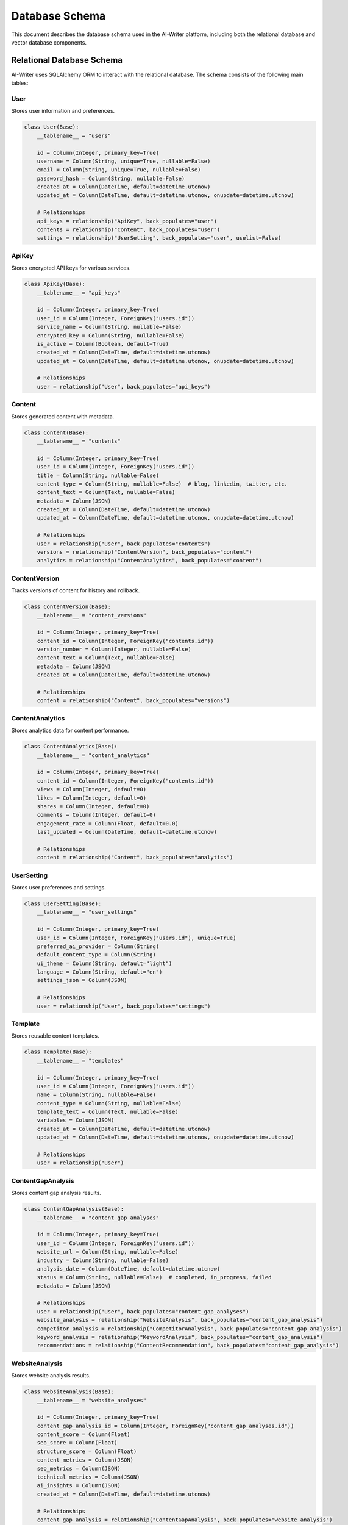 Database Schema
==============

This document describes the database schema used in the AI-Writer platform, including both the relational database and vector database components.

Relational Database Schema
------------------------

AI-Writer uses SQLAlchemy ORM to interact with the relational database. The schema consists of the following main tables:

User
~~~~

Stores user information and preferences.

.. code-block:: python

   class User(Base):
       __tablename__ = "users"
       
       id = Column(Integer, primary_key=True)
       username = Column(String, unique=True, nullable=False)
       email = Column(String, unique=True, nullable=False)
       password_hash = Column(String, nullable=False)
       created_at = Column(DateTime, default=datetime.utcnow)
       updated_at = Column(DateTime, default=datetime.utcnow, onupdate=datetime.utcnow)
       
       # Relationships
       api_keys = relationship("ApiKey", back_populates="user")
       contents = relationship("Content", back_populates="user")
       settings = relationship("UserSetting", back_populates="user", uselist=False)

ApiKey
~~~~~~

Stores encrypted API keys for various services.

.. code-block:: python

   class ApiKey(Base):
       __tablename__ = "api_keys"
       
       id = Column(Integer, primary_key=True)
       user_id = Column(Integer, ForeignKey("users.id"))
       service_name = Column(String, nullable=False)
       encrypted_key = Column(String, nullable=False)
       is_active = Column(Boolean, default=True)
       created_at = Column(DateTime, default=datetime.utcnow)
       updated_at = Column(DateTime, default=datetime.utcnow, onupdate=datetime.utcnow)
       
       # Relationships
       user = relationship("User", back_populates="api_keys")

Content
~~~~~~~

Stores generated content with metadata.

.. code-block:: python

   class Content(Base):
       __tablename__ = "contents"
       
       id = Column(Integer, primary_key=True)
       user_id = Column(Integer, ForeignKey("users.id"))
       title = Column(String, nullable=False)
       content_type = Column(String, nullable=False)  # blog, linkedin, twitter, etc.
       content_text = Column(Text, nullable=False)
       metadata = Column(JSON)
       created_at = Column(DateTime, default=datetime.utcnow)
       updated_at = Column(DateTime, default=datetime.utcnow, onupdate=datetime.utcnow)
       
       # Relationships
       user = relationship("User", back_populates="contents")
       versions = relationship("ContentVersion", back_populates="content")
       analytics = relationship("ContentAnalytics", back_populates="content")

ContentVersion
~~~~~~~~~~~~~

Tracks versions of content for history and rollback.

.. code-block:: python

   class ContentVersion(Base):
       __tablename__ = "content_versions"
       
       id = Column(Integer, primary_key=True)
       content_id = Column(Integer, ForeignKey("contents.id"))
       version_number = Column(Integer, nullable=False)
       content_text = Column(Text, nullable=False)
       metadata = Column(JSON)
       created_at = Column(DateTime, default=datetime.utcnow)
       
       # Relationships
       content = relationship("Content", back_populates="versions")

ContentAnalytics
~~~~~~~~~~~~~~

Stores analytics data for content performance.

.. code-block:: python

   class ContentAnalytics(Base):
       __tablename__ = "content_analytics"
       
       id = Column(Integer, primary_key=True)
       content_id = Column(Integer, ForeignKey("contents.id"))
       views = Column(Integer, default=0)
       likes = Column(Integer, default=0)
       shares = Column(Integer, default=0)
       comments = Column(Integer, default=0)
       engagement_rate = Column(Float, default=0.0)
       last_updated = Column(DateTime, default=datetime.utcnow)
       
       # Relationships
       content = relationship("Content", back_populates="analytics")

UserSetting
~~~~~~~~~~

Stores user preferences and settings.

.. code-block:: python

   class UserSetting(Base):
       __tablename__ = "user_settings"
       
       id = Column(Integer, primary_key=True)
       user_id = Column(Integer, ForeignKey("users.id"), unique=True)
       preferred_ai_provider = Column(String)
       default_content_type = Column(String)
       ui_theme = Column(String, default="light")
       language = Column(String, default="en")
       settings_json = Column(JSON)
       
       # Relationships
       user = relationship("User", back_populates="settings")

Template
~~~~~~~

Stores reusable content templates.

.. code-block:: python

   class Template(Base):
       __tablename__ = "templates"
       
       id = Column(Integer, primary_key=True)
       user_id = Column(Integer, ForeignKey("users.id"))
       name = Column(String, nullable=False)
       content_type = Column(String, nullable=False)
       template_text = Column(Text, nullable=False)
       variables = Column(JSON)
       created_at = Column(DateTime, default=datetime.utcnow)
       updated_at = Column(DateTime, default=datetime.utcnow, onupdate=datetime.utcnow)
       
       # Relationships
       user = relationship("User")

ContentGapAnalysis
~~~~~~~~~~~~~~~~~

Stores content gap analysis results.

.. code-block:: python

   class ContentGapAnalysis(Base):
       __tablename__ = "content_gap_analyses"
       
       id = Column(Integer, primary_key=True)
       user_id = Column(Integer, ForeignKey("users.id"))
       website_url = Column(String, nullable=False)
       industry = Column(String, nullable=False)
       analysis_date = Column(DateTime, default=datetime.utcnow)
       status = Column(String, nullable=False)  # completed, in_progress, failed
       metadata = Column(JSON)
       
       # Relationships
       user = relationship("User", back_populates="content_gap_analyses")
       website_analysis = relationship("WebsiteAnalysis", back_populates="content_gap_analysis")
       competitor_analysis = relationship("CompetitorAnalysis", back_populates="content_gap_analysis")
       keyword_analysis = relationship("KeywordAnalysis", back_populates="content_gap_analysis")
       recommendations = relationship("ContentRecommendation", back_populates="content_gap_analysis")

WebsiteAnalysis
~~~~~~~~~~~~~~

Stores website analysis results.

.. code-block:: python

   class WebsiteAnalysis(Base):
       __tablename__ = "website_analyses"
       
       id = Column(Integer, primary_key=True)
       content_gap_analysis_id = Column(Integer, ForeignKey("content_gap_analyses.id"))
       content_score = Column(Float)
       seo_score = Column(Float)
       structure_score = Column(Float)
       content_metrics = Column(JSON)
       seo_metrics = Column(JSON)
       technical_metrics = Column(JSON)
       ai_insights = Column(JSON)
       created_at = Column(DateTime, default=datetime.utcnow)
       
       # Relationships
       content_gap_analysis = relationship("ContentGapAnalysis", back_populates="website_analysis")

CompetitorAnalysis
~~~~~~~~~~~~~~~~

Stores competitor analysis results.

.. code-block:: python

   class CompetitorAnalysis(Base):
       __tablename__ = "competitor_analyses"
       
       id = Column(Integer, primary_key=True)
       content_gap_analysis_id = Column(Integer, ForeignKey("content_gap_analyses.id"))
       competitor_url = Column(String, nullable=False)
       market_position = Column(JSON)
       content_gaps = Column(JSON)
       competitive_advantages = Column(JSON)
       trend_analysis = Column(JSON)
       created_at = Column(DateTime, default=datetime.utcnow)
       
       # Relationships
       content_gap_analysis = relationship("ContentGapAnalysis", back_populates="competitor_analysis")

KeywordAnalysis
~~~~~~~~~~~~~

Stores keyword analysis results.

.. code-block:: python

   class KeywordAnalysis(Base):
       __tablename__ = "keyword_analyses"
       
       id = Column(Integer, primary_key=True)
       content_gap_analysis_id = Column(Integer, ForeignKey("content_gap_analyses.id"))
       top_keywords = Column(JSON)
       search_intent = Column(JSON)
       opportunities = Column(JSON)
       trend_analysis = Column(JSON)
       created_at = Column(DateTime, default=datetime.utcnow)
       
       # Relationships
       content_gap_analysis = relationship("ContentGapAnalysis", back_populates="keyword_analysis")

ContentRecommendation
~~~~~~~~~~~~~~~~~~~

Stores content recommendations.

.. code-block:: python

   class ContentRecommendation(Base):
       __tablename__ = "content_recommendations"
       
       id = Column(Integer, primary_key=True)
       content_gap_analysis_id = Column(Integer, ForeignKey("content_gap_analyses.id"))
       recommendation_type = Column(String, nullable=False)  # content, seo, technical, etc.
       priority_score = Column(Float)
       recommendation = Column(Text, nullable=False)
       implementation_steps = Column(JSON)
       expected_impact = Column(JSON)
       status = Column(String, nullable=False)  # pending, in_progress, completed, rejected
       created_at = Column(DateTime, default=datetime.utcnow)
       updated_at = Column(DateTime, default=datetime.utcnow, onupdate=datetime.utcnow)
       
       # Relationships
       content_gap_analysis = relationship("ContentGapAnalysis", back_populates="recommendations")

AnalysisHistory
~~~~~~~~~~~~~

Tracks the history of analysis runs.

.. code-block:: python

   class AnalysisHistory(Base):
       __tablename__ = "analysis_histories"
       
       id = Column(Integer, primary_key=True)
       content_gap_analysis_id = Column(Integer, ForeignKey("content_gap_analyses.id"))
       run_date = Column(DateTime, default=datetime.utcnow)
       status = Column(String, nullable=False)  # completed, in_progress, failed
       metrics = Column(JSON)  # Performance metrics for the analysis run
       error_log = Column(Text)  # Any errors encountered during analysis
       
       # Relationships
       content_gap_analysis = relationship("ContentGapAnalysis")

Vector Database Schema
--------------------

AI-Writer uses ChromaDB for vector storage, which enables semantic search and retrieval of content. The vector database stores:

1. **Content Embeddings**
   
   * Generated from content text using embedding models
   * Used for semantic search and content similarity

2. **Metadata**
   
   * Content ID (linking to relational database)
   * Content type
   * Creation date
   * Keywords and tags

3. **Collections**
   
   ChromaDB organizes embeddings into collections:
   
   * `content_embeddings`: Main collection for all content
   * `user_{user_id}_content`: Per-user content collections
   * `{content_type}_embeddings`: Collections by content type

Vector Database Operations
------------------------

The vector database supports the following operations:

1. **Adding Content**
   
   .. code-block:: python

      def add_content_to_vector_db(content_id, content_text, metadata):
          """Add content to the vector database.
          
          Args:
              content_id: The ID of the content in the relational database.
              content_text: The text content to embed.
              metadata: Additional metadata for the content.
          """
          embeddings = get_embeddings(content_text)
          collection = get_collection("content_embeddings")
          collection.add(
              ids=[str(content_id)],
              embeddings=[embeddings],
              metadatas=[metadata],
              documents=[content_text]
          )

2. **Searching Content**
   
   .. code-block:: python

      def search_similar_content(query_text, limit=5):
          """Search for similar content using vector similarity.
          
          Args:
              query_text: The query text to search for.
              limit: Maximum number of results to return.
              
          Returns:
              List of similar content items with their similarity scores.
          """
          query_embedding = get_embeddings(query_text)
          collection = get_collection("content_embeddings")
          results = collection.query(
              query_embeddings=[query_embedding],
              n_results=limit
          )
          return results

3. **Updating Content**
   
   .. code-block:: python

      def update_content_in_vector_db(content_id, new_content_text, metadata):
          """Update content in the vector database.
          
          Args:
              content_id: The ID of the content to update.
              new_content_text: The updated text content.
              metadata: Updated metadata.
          """
          new_embedding = get_embeddings(new_content_text)
          collection = get_collection("content_embeddings")
          collection.update(
              ids=[str(content_id)],
              embeddings=[new_embedding],
              metadatas=[metadata],
              documents=[new_content_text]
          )

Database Migrations
-----------------

AI-Writer uses Alembic for database migrations. The migration workflow is:

1. **Create Migration**
   
   .. code-block:: bash

      alembic revision --autogenerate -m "Description of changes"

2. **Apply Migration**
   
   .. code-block:: bash

      alembic upgrade head

3. **Rollback Migration**
   
   .. code-block:: bash

      alembic downgrade -1

Database Backup and Restore
-------------------------

Regular database backups are recommended:

1. **SQLite Backup**
   
   .. code-block:: bash

      # Backup
      sqlite3 data/alwrity.db .dump > backup.sql
      
      # Restore
      sqlite3 data/alwrity.db < backup.sql

2. **Vector Database Backup**
   
   ChromaDB data is stored in the specified directory and can be backed up by copying the directory:
   
   .. code-block:: bash

      # Backup
      cp -r data/vectordb data/vectordb_backup
      
      # Restore
      rm -rf data/vectordb
      cp -r data/vectordb_backup data/vectordb